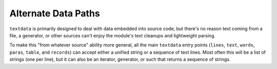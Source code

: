 Alternate Data Paths
====================

``textdata`` is primarily designed to deal with data embedded into source code,
but there's no reason text coming from a file, a generator, or other sources
can't enjoy the module's text cleanups and lightweight parsing.

To make this "from whatever source" ability more general, all the main
``textdata`` entry points (``lines``, ``text``, ``words``, ``paras``,
``table``, and ``records``) can accept either a unified string or a sequence of
text lines. Most often this will be a list of strings (one per line), but it
can also be an iterator, generator, or such that returns a sequence of strings.

